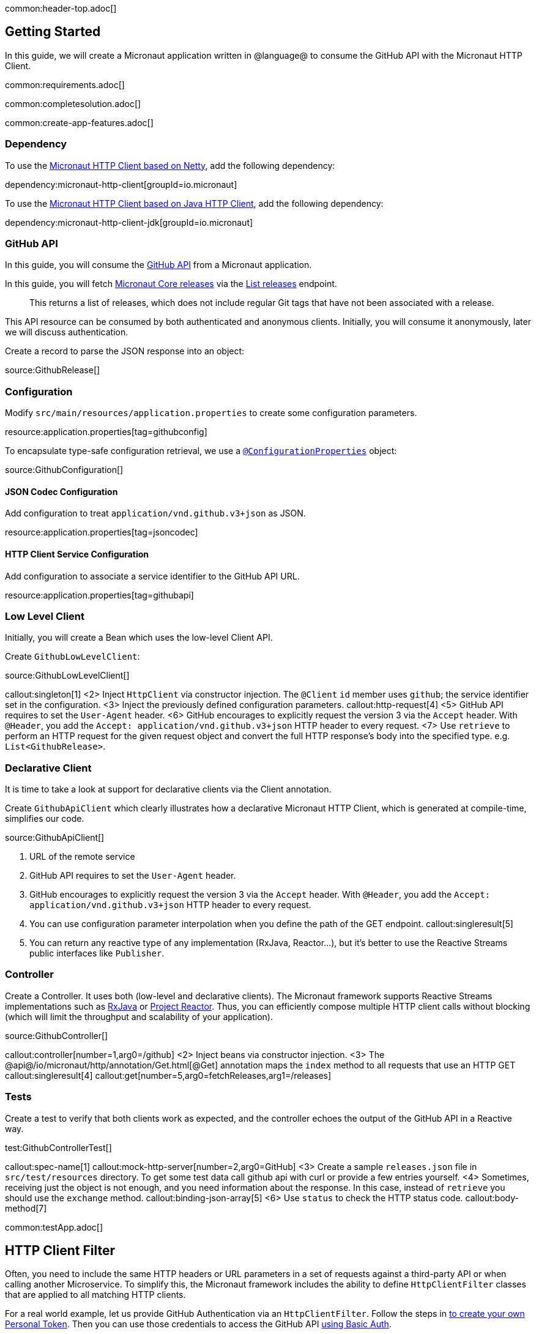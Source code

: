 common:header-top.adoc[]

== Getting Started

In this guide, we will create a Micronaut application written in @language@ to consume the GitHub API with the Micronaut HTTP Client.

common:requirements.adoc[]

common:completesolution.adoc[]

common:create-app-features.adoc[]

=== Dependency

To use the https://docs.micronaut.io/snapshot/guide/#nettyHttpClient[Micronaut HTTP Client based on Netty], add the following dependency:

dependency:micronaut-http-client[groupId=io.micronaut]

To use the https://docs.micronaut.io/snapshot/guide/#jdkHttpClient[Micronaut HTTP Client based on Java HTTP Client], add the following dependency:

dependency:micronaut-http-client-jdk[groupId=io.micronaut]

=== GitHub API

In this guide, you will consume the https://docs.github.com/en/rest[GitHub API] from a Micronaut application.

In this guide, you will fetch https://github.com/micronaut-projects/micronaut-core/releases[Micronaut Core releases] via the https://docs.github.com/en/rest/reference/repos#list-releases[List releases] endpoint.

____
This returns a list of releases, which does not include regular Git tags that have not been associated with a release.
____

This API resource can be consumed by both authenticated and anonymous clients. Initially, you will consume it anonymously, later we will discuss authentication.

Create a record to parse the JSON response into an object:

source:GithubRelease[]

=== Configuration

Modify `src/main/resources/application.properties` to create some configuration parameters.

resource:application.properties[tag=githubconfig]

To encapsulate type-safe configuration retrieval, we use a https://docs.micronaut.io/latest/guide/#configurationProperties[`@ConfigurationProperties`] object:

source:GithubConfiguration[]

==== JSON Codec Configuration

Add configuration to treat `application/vnd.github.v3+json` as JSON.

resource:application.properties[tag=jsoncodec]

==== HTTP Client Service Configuration

Add configuration to associate a service identifier to the GitHub API URL.

resource:application.properties[tag=githubapi]


=== Low Level Client

Initially, you will create a Bean which uses the low-level Client API.

Create `GithubLowLevelClient`:

source:GithubLowLevelClient[]

callout:singleton[1]
<2> Inject `HttpClient` via constructor injection. The `@Client` `id` member uses `github`; the service identifier set in the configuration.
<3> Inject the previously defined configuration parameters.
callout:http-request[4]
<5> GitHub API requires to set the `User-Agent` header.
<6> GitHub encourages to explicitly request the version 3 via the `Accept` header. With `@Header`, you add the `Accept: application/vnd.github.v3+json` HTTP header to every request.
<7> Use `retrieve` to perform an HTTP request for the given request object and convert the full HTTP response's body into the specified type. e.g. `List<GithubRelease>`.

=== Declarative Client

It is time to take a look at support for declarative clients via the Client annotation.

Create `GithubApiClient` which clearly illustrates how a declarative Micronaut HTTP Client, which is generated at compile-time, simplifies our code.

source:GithubApiClient[]

<1> URL of the remote service
<2> GitHub API requires to set the `User-Agent` header.
<3> GitHub encourages to explicitly request the version 3 via the `Accept` header. With `@Header`, you add the `Accept: application/vnd.github.v3+json` HTTP header to every request.
<4> You can use configuration parameter interpolation when you define the path of the GET endpoint.
callout:singleresult[5]
<6> You can return any reactive type of any implementation (RxJava, Reactor...), but it's better to use the Reactive Streams public interfaces like `Publisher`.

=== Controller

Create a Controller. It uses both (low-level and declarative clients). The Micronaut framework supports Reactive Streams implementations such as https://micronaut-projects.github.io/micronaut-rxjava3/latest/guide/[RxJava] or https://micronaut-projects.github.io/micronaut-reactor/latest/guide/[Project Reactor]. Thus, you can efficiently compose multiple HTTP client calls without blocking (which will limit the throughput and scalability of your application).

source:GithubController[]

callout:controller[number=1,arg0=/github]
<2> Inject beans via constructor injection.
<3> The @api@/io/micronaut/http/annotation/Get.html[@Get] annotation maps the `index` method to all requests that use an HTTP GET
callout:singleresult[4]
callout:get[number=5,arg0=fetchReleases,arg1=/releases]

=== Tests

Create a test to verify that both clients work as expected, and the controller echoes the output of the GitHub API in a Reactive way.

test:GithubControllerTest[]

callout:spec-name[1]
callout:mock-http-server[number=2,arg0=GitHub]
<3> Create a sample `releases.json` file in `src/test/resources` directory. To get some test data call github api with curl or provide a few entries yourself.
<4> Sometimes, receiving just the object is not enough, and you need information about the response. In this case, instead of `retrieve` you should use the `exchange` method.
callout:binding-json-array[5]
<6> Use `status` to check the HTTP status code.
callout:body-method[7]


common:testApp.adoc[]

== HTTP Client Filter

Often, you need to include the same HTTP headers or URL parameters in a set of requests against a third-party API or when calling another Microservice. To simplify this, the Micronaut framework includes the ability to define `HttpClientFilter` classes that are applied to all matching HTTP clients.

For a real world example, let us provide GitHub Authentication via an `HttpClientFilter`. Follow the steps in
https://docs.github.com/en/github/authenticating-to-github/creating-a-personal-access-token[to create your own Personal Token].
Then you can use those credentials to access the GitHub API
https://docs.github.com/en/rest/overview/other-authentication-methods#via-oauth-and-personal-access-tokens[using Basic Auth].

Create a Filter:

source:GithubFilter[]

callout:client-filter[1]
:exclude-for-languages:kotlin
<2> The Micronaut framework will not load the bean unless configuration properties are set.
:exclude-for-languages:

:exclude-for-languages:java,groovy
<2> Kotlin doesn't support runtime repeatable annotations (see https://youtrack.jetbrains.com/issue/KT-12794[KT-12794]. We use a custom condition to enable the bean where appropriate.
:exclude-for-languages:

<3> Constructor injection of the configuration parameters.
callout:request-filter[5]
<5> Enhance every request sent to GitHub API providing Basic Authentication.

:exclude-for-languages:java,groovy

Create a custom Condition:

source:GithubFilterCondition[]

<1> Implement Micronaut `Condition`.
<2> Get the `GithubConfiguration` bean from the application context.
<3> Only return `true` when the `token` and the `username` exist.

:exclude-for-languages:

=== Configuration Parameters

Add your GitHub `username` and `token` to `src/main/resource/application.properties`

[source, yaml]
----
github:
  organization: micronaut-projects
  repo: micronaut-core
  username: yourgithubusername
  token: xxxxxxxxxxxx
----

Add a logger to `src/main/resources/logback.xml` to see the HTTP client output.

[source, xml]
----
<logger name="io.micronaut.http.client" level="TRACE"/>
----

If you run again the tests, you will see the that the Filter is invoked and HTTP Basic Auth is used against GitHub API.

[source, bash]
-----
13:09:56.662 [default-nioEventLoopGroup-1-4] DEBUG i.m.h.client.netty.DefaultHttpClient - Sending HTTP GET to https://api.github.com/repos/micronaut-projects/micronaut-core/releases
13:09:56.663 [default-nioEventLoopGroup-1-4] TRACE i.m.h.client.netty.DefaultHttpClient - User-Agent: Micronaut HTTP Client
13:09:56.663 [default-nioEventLoopGroup-1-4] TRACE i.m.h.client.netty.DefaultHttpClient - Accept: application/json
13:09:56.663 [default-nioEventLoopGroup-1-4] TRACE i.m.h.client.netty.DefaultHttpClient - Authorization: MASKED
13:09:56.664 [default-nioEventLoopGroup-1-4] TRACE i.m.h.client.netty.DefaultHttpClient - host: api.github.com
-----

common:graal-with-plugins.adoc[]

== Next steps

Visit https://docs.micronaut.io/latest/guide/#httpClient[Micronaut HTTP Client documentation] to learn more.

common:helpWithMicronaut.adoc[]
